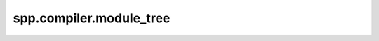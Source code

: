 spp.compiler.module_tree
------------------------

.. doxygenfile:: spp/compiler/module_tree.hpp
   :project: s++
